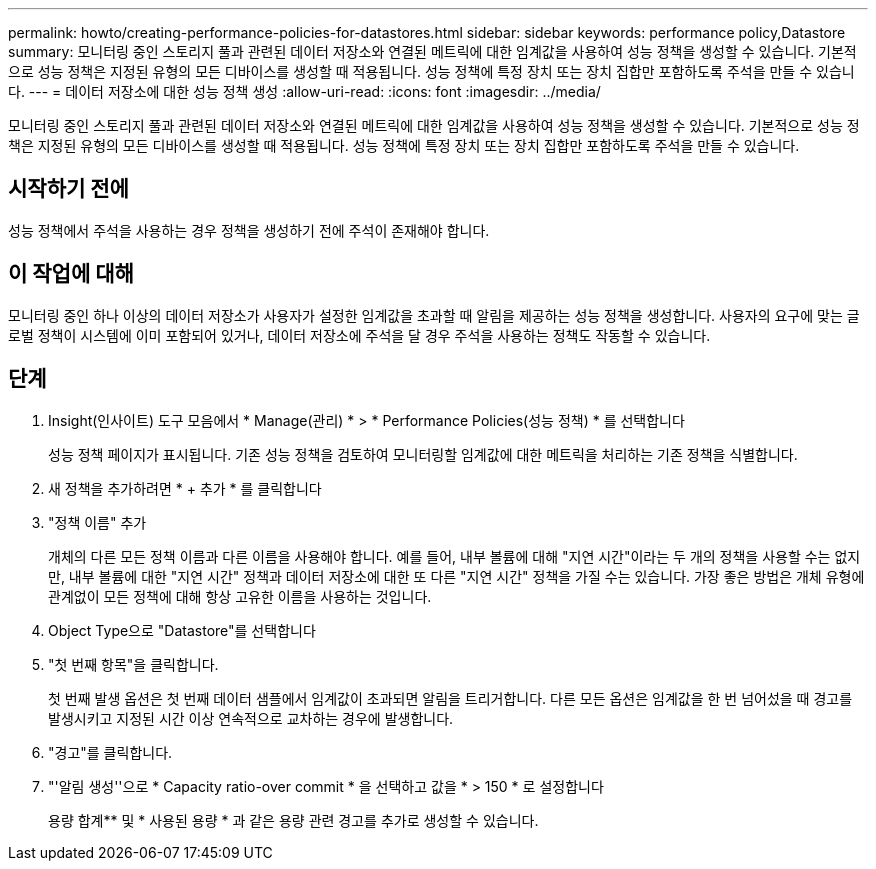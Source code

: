 ---
permalink: howto/creating-performance-policies-for-datastores.html 
sidebar: sidebar 
keywords: performance policy,Datastore 
summary: 모니터링 중인 스토리지 풀과 관련된 데이터 저장소와 연결된 메트릭에 대한 임계값을 사용하여 성능 정책을 생성할 수 있습니다. 기본적으로 성능 정책은 지정된 유형의 모든 디바이스를 생성할 때 적용됩니다. 성능 정책에 특정 장치 또는 장치 집합만 포함하도록 주석을 만들 수 있습니다. 
---
= 데이터 저장소에 대한 성능 정책 생성
:allow-uri-read: 
:icons: font
:imagesdir: ../media/


[role="lead"]
모니터링 중인 스토리지 풀과 관련된 데이터 저장소와 연결된 메트릭에 대한 임계값을 사용하여 성능 정책을 생성할 수 있습니다. 기본적으로 성능 정책은 지정된 유형의 모든 디바이스를 생성할 때 적용됩니다. 성능 정책에 특정 장치 또는 장치 집합만 포함하도록 주석을 만들 수 있습니다.



== 시작하기 전에

성능 정책에서 주석을 사용하는 경우 정책을 생성하기 전에 주석이 존재해야 합니다.



== 이 작업에 대해

모니터링 중인 하나 이상의 데이터 저장소가 사용자가 설정한 임계값을 초과할 때 알림을 제공하는 성능 정책을 생성합니다. 사용자의 요구에 맞는 글로벌 정책이 시스템에 이미 포함되어 있거나, 데이터 저장소에 주석을 달 경우 주석을 사용하는 정책도 작동할 수 있습니다.



== 단계

. Insight(인사이트) 도구 모음에서 * Manage(관리) * > * Performance Policies(성능 정책) * 를 선택합니다
+
성능 정책 페이지가 표시됩니다. 기존 성능 정책을 검토하여 모니터링할 임계값에 대한 메트릭을 처리하는 기존 정책을 식별합니다.

. 새 정책을 추가하려면 * + 추가 * 를 클릭합니다
. "정책 이름" 추가
+
개체의 다른 모든 정책 이름과 다른 이름을 사용해야 합니다. 예를 들어, 내부 볼륨에 대해 "지연 시간"이라는 두 개의 정책을 사용할 수는 없지만, 내부 볼륨에 대한 "지연 시간" 정책과 데이터 저장소에 대한 또 다른 "지연 시간" 정책을 가질 수는 있습니다. 가장 좋은 방법은 개체 유형에 관계없이 모든 정책에 대해 항상 고유한 이름을 사용하는 것입니다.

. Object Type으로 "Datastore"를 선택합니다
. "첫 번째 항목"을 클릭합니다.
+
첫 번째 발생 옵션은 첫 번째 데이터 샘플에서 임계값이 초과되면 알림을 트리거합니다. 다른 모든 옵션은 임계값을 한 번 넘어섰을 때 경고를 발생시키고 지정된 시간 이상 연속적으로 교차하는 경우에 발생합니다.

. "경고"를 클릭합니다.
. "'알림 생성''으로 * Capacity ratio-over commit * 을 선택하고 값을 * > 150 * 로 설정합니다
+
용량 합계** 및 * 사용된 용량 * 과 같은 용량 관련 경고를 추가로 생성할 수 있습니다.


